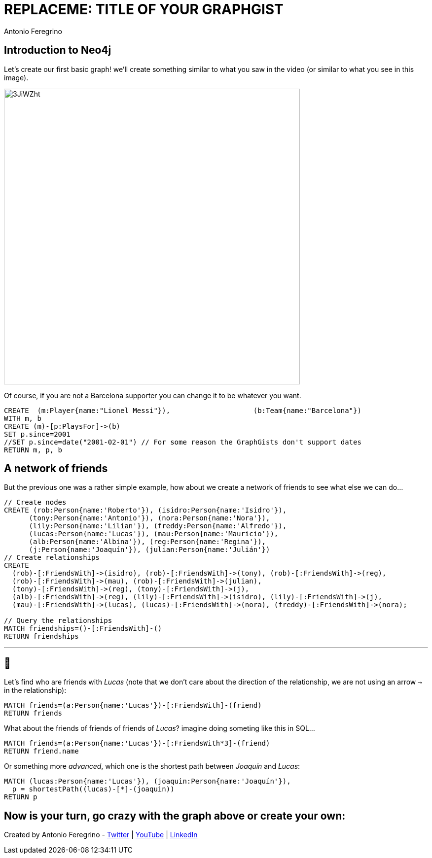 = REPLACEME: TITLE OF YOUR GRAPHGIST
:neo4j-version: 3.5.0
:author: Antonio Feregrino
:twitter: @io_exception
:style: #F5A623:Player(name)
:style: #88B7EE:Team(name)

== Introduction to Neo4j

Let's create our first basic graph! we'll create something similar to what you saw in the video (or similar to what you see in this image).

image::https://i.imgur.com/3JiWZht.png[width=600]  

Of course, if you are not a Barcelona supporter you can change it to be whatever you want.

[source,cypher]
----
CREATE  (m:Player{name:"Lionel Messi"}),	   	    (b:Team{name:"Barcelona"})
WITH m, b
CREATE (m)-[p:PlaysFor]->(b)
SET p.since=2001
//SET p.since=date("2001-02-01") // For some reason the GraphGists don't support dates
RETURN m, p, b
----

//graph

== A network of friends    

But the previous one was a rather simple example, how about we create a network of friends to see what else we can do...

// setup
[source,cypher]
----
// Create nodes
CREATE (rob:Person{name:'Roberto'}), (isidro:Person{name:'Isidro'}), 
      (tony:Person{name:'Antonio'}), (nora:Person{name:'Nora'}), 
      (lily:Person{name:'Lilian'}), (freddy:Person{name:'Alfredo'}), 
      (lucas:Person{name:'Lucas'}), (mau:Person{name:'Mauricio'}), 
      (alb:Person{name:'Albina'}), (reg:Person{name:'Regina'}), 
      (j:Person{name:'Joaquín'}), (julian:Person{name:'Julián'})
// Create relationships
CREATE 
  (rob)-[:FriendsWith]->(isidro), (rob)-[:FriendsWith]->(tony), (rob)-[:FriendsWith]->(reg),
  (rob)-[:FriendsWith]->(mau), (rob)-[:FriendsWith]->(julian),
  (tony)-[:FriendsWith]->(reg), (tony)-[:FriendsWith]->(j),
  (alb)-[:FriendsWith]->(reg), (lily)-[:FriendsWith]->(isidro), (lily)-[:FriendsWith]->(j),
  (mau)-[:FriendsWith]->(lucas), (lucas)-[:FriendsWith]->(nora), (freddy)-[:FriendsWith]->(nora);

// Query the relationships 
MATCH friendships=()-[:FriendsWith]-()
RETURN friendships
----

//graph_result

---

== 🤔 

Let's find who are friends with _Lucas_ (note that we don't care about the direction of the relationship, we are not using an arrow `->` in the relationship):

[source,cypher]
----
MATCH friends=(a:Person{name:'Lucas'})-[:FriendsWith]-(friend)
RETURN friends
----

//graph_result

What about the friends of friends of friends of _Lucas_? imagine doing someting like this in SQL...

[source,cypher]
----
MATCH friends=(a:Person{name:'Lucas'})-[:FriendsWith*3]-(friend)
RETURN friend.name
----

//table

Or something more _advanced_, which one is the shortest path between _Joaquín_ and _Lucas_:

[source,cypher]
----
MATCH (lucas:Person{name:'Lucas'}), (joaquin:Person{name:'Joaquín'}), 
  p = shortestPath((lucas)-[*]-(joaquin))
RETURN p
----

//graph_result

== Now is your turn, go crazy with the graph above or create your own:

//console

Created by {author} - https://twitter.com/{twitter}[Twitter] | https://www.youtube.com/c/thatcsharpguy[YouTube] | https://www.linkedin.com/in/antonioferegrino/[LinkedIn]
